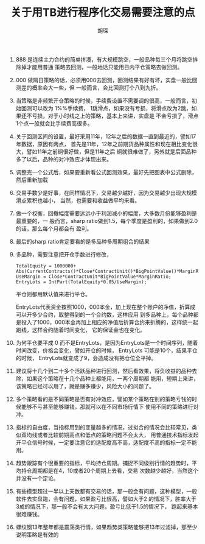 #+TITLE: 关于用TB进行程序化交易需要注意的点
#+AUTHOR: 胡琛

1. 888 是连续主力合约的简单拼凑，有大规模跳空，一般品种每三个月将跳空排除掉才能用普通
    策略去回测，一般地话只能用日内平仓策略去做回测。

2. 000 做隔日策略的话，必须用000去回测，回测结果有好有坏，实盘一般比回测差的概率会大一些，但
    一般而言，会比回测打个八到九折。

3. 当策略是非频繁开仓策略的时候，手续费设置不需要调的很高，一般而言，初始回测可以改为 1%%手续费，
   1跳滑点，如果没有亏损，将滑点改为2跳，如果还不亏损，对于小时线之上的策略，基本上来讲，实盘是
   不会亏损了，滑点1个点一般就会比手续费高很多。

4. 关于回测区间的设置，最好采用11年，12年之后的数据一直到最近的，譬如17年数据，原因有两点，
   首先是11年，12年之前期货品种属性和现在相比变化很大，譬如11年之前铜很好做，但是11年之后
   铜就很难做了，另外就是后面品种多了以后，品种的对冲效应才体现出来。

5. 调整完一个公式后，如果要重新看公式回测效果，最好先把图表中公式删除，然后重新加载
 
6. 交易手数少是好事，在同样情况下，交易越少越好，因为交易越少出现大规模滑点累积也越小，
   当然，也需要和收益做平均来看。
 
7. 做一个权衡，回撤幅度需要远远小于利润减小的幅度，大多数月份能够盈利是最重要的，一
    般而言，sharp ratio做到1.5，每个季度是盈利的，如果做到2.0的话，那么每个月都会有
   盈利。
 
8. 最后的sharp ratio肯定要看的是多品种多周期组合的结果

9. 多品种，需要注意把开仓手数进行修改，

   #+BEGIN_EXAMPLE
     TotalEquity = 1000000+ Abs(CurrentContracts()*Close*ContractUnit()*BigPointValue()*MarginRatio());
     UseMargin = Close*ContractUnit*BigPointValue*MarginRatio;
     EntryLots = IntPart(TotalEquity*0.05/UseMargin);
   #+END_EXAMPLE
  
     平仓则都用默认值来进行平仓。

     EntryLots代表资金按照1000，000本金，加上现在整个账户的净值，折算成可以开多少合约，取整得到的一个合约数，这样应用
     到多品种上，每个品种都是投入了1000，000本金再加上相应的净值后折算合约来折腾的，这样统一起跑线，这样合约随着时间变化，
     它的保证金也在变化。

10. 为何平仓要平成 0 而不是EntryLots，是因为EntryLots是一个时间序列，随着时间改变，价格会变化，譬如开仓的时候， EntryLots
    可能是10个，结果平仓的时候， EntryLots就变成了9，会造成没有把仓位全平掉。

11. 建议将十几个到二十多个活跃品种进行回测，然后看效果，将负收益的品种去除，如果这个策略在十几个品种上都能用，一两个周期都
    能用，短期上来讲，该策略已经可以用了，就是赚多赚少，风险大小的问题了。

12. 多个策略看的是不同策略是否有对冲效应，譬如某个策略在别的策略亏钱的时候能够不亏甚至能够赚钱，那就可以在不同市场行情下
    使用不同的策略进行对冲。

13. 指标的自由度，当指标用到的变量越多的情况，过拟合的情况会比较常见，类似双均线或者比较前期高点和低点的策略问题不会太大，
    用普通技术指标发起开平仓信号时候，一定要注意它的适配度高不高，适配度不高的指标一定不能用。

14. 趋势跟踪有个很重要的指标，平均持仓周期。捕捉不同级别行情的趋势时，平均持仓周期都是在4，10或者20个周期上去看，交易
    次数越少越好，当然这个并没有一个定论。

15. 有些模型超过一半以上天数都有交易的话，那一般会有问题，这种模型，一般软件去实盘跑，会有问题，如果盈亏比很高，譬如大于2
    的情况下，胜率大于3成的情况下，那一般不会有太大问题，盈亏比低于1.5的情况下， 跑起来基本很难赚钱。

16. 螺纹钢13年整年都是震荡类行情，如果趋势类策略能够把13年过滤掉，那至少说明策略是有效的

